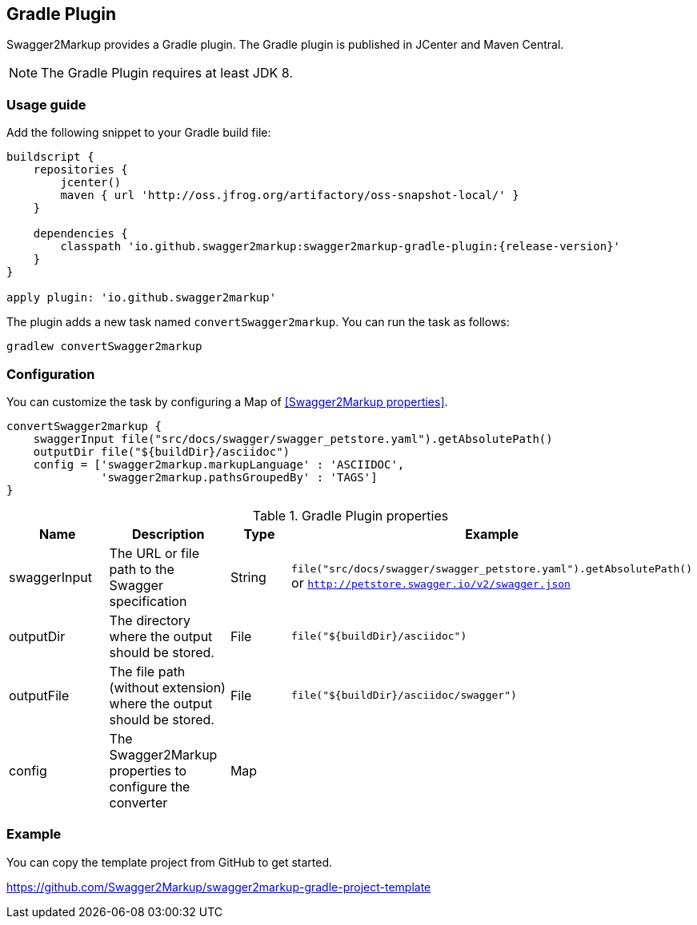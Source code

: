 == Gradle Plugin

Swagger2Markup provides a Gradle plugin. The Gradle plugin is published in JCenter and Maven Central. 

NOTE: The Gradle Plugin requires at least JDK 8.

=== Usage guide

Add the following snippet to your Gradle build file:

[source,java]
[source,groovy, subs="attributes"]
----
buildscript {
    repositories {
        jcenter()
        maven { url 'http://oss.jfrog.org/artifactory/oss-snapshot-local/' }
    }

    dependencies {
        classpath 'io.github.swagger2markup:swagger2markup-gradle-plugin:{release-version}'
    }
}

apply plugin: 'io.github.swagger2markup'
----

The plugin adds a new task named ``convertSwagger2markup``. You can run the task as follows:

`gradlew convertSwagger2markup` 

=== Configuration

You can customize the task by configuring a Map of <<Swagger2Markup properties>>.

[source,groovy]
----
convertSwagger2markup {
    swaggerInput file("src/docs/swagger/swagger_petstore.yaml").getAbsolutePath()
    outputDir file("${buildDir}/asciidoc")
    config = ['swagger2markup.markupLanguage' : 'ASCIIDOC',
              'swagger2markup.pathsGroupedBy' : 'TAGS']
}

----

[options="header"]
.Gradle Plugin properties
|====
| Name | Description | Type |  Example
| swaggerInput | The URL or file path to the Swagger specification | String | `file("src/docs/swagger/swagger_petstore.yaml").getAbsolutePath()` or `http://petstore.swagger.io/v2/swagger.json` 
| outputDir | The directory where the output should be stored. | File | `file("${buildDir}/asciidoc")` 
| outputFile | The file path (without extension) where the output should be stored. | File | `file("${buildDir}/asciidoc/swagger")` 
| config | The Swagger2Markup properties to configure the converter | Map |  | 
|====

=== Example

You can copy the template project from GitHub to get started.

https://github.com/Swagger2Markup/swagger2markup-gradle-project-template

